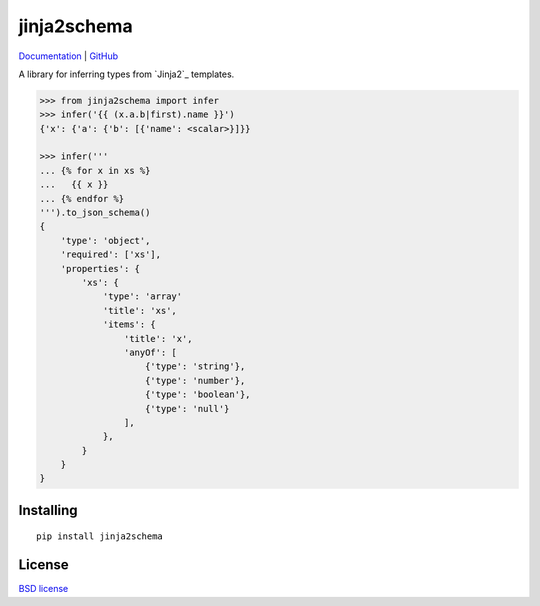 jinja2schema
============

Documentation_ | GitHub_

A library for inferring types from `Jinja2`_ templates.

.. code-block:: python

    >>> from jinja2schema import infer
    >>> infer('{{ (x.a.b|first).name }}')
    {'x': {'a': {'b': [{'name': <scalar>}]}}

    >>> infer('''
    ... {% for x in xs %}
    ...   {{ x }}
    ... {% endfor %}
    ''').to_json_schema()
    {
        'type': 'object',
        'required': ['xs'],
        'properties': {
            'xs': {
                'type': 'array'
                'title': 'xs',
                'items': {
                    'title': 'x',
                    'anyOf': [
                        {'type': 'string'},
                        {'type': 'number'},
                        {'type': 'boolean'},
                        {'type': 'null'}
                    ],
                },
            }
        }
    }

Installing
----------

::

    pip install jinja2schema

License
-------

`BSD license`_


.. _Documentation: http://jinja2schema.rtfd.org/
.. _GitHub: https://github.com/aromanovich/jinja2schema
.. _BSD license: https://github.com/sigmavirus24/uritemplate/blob/master/LICENSE
